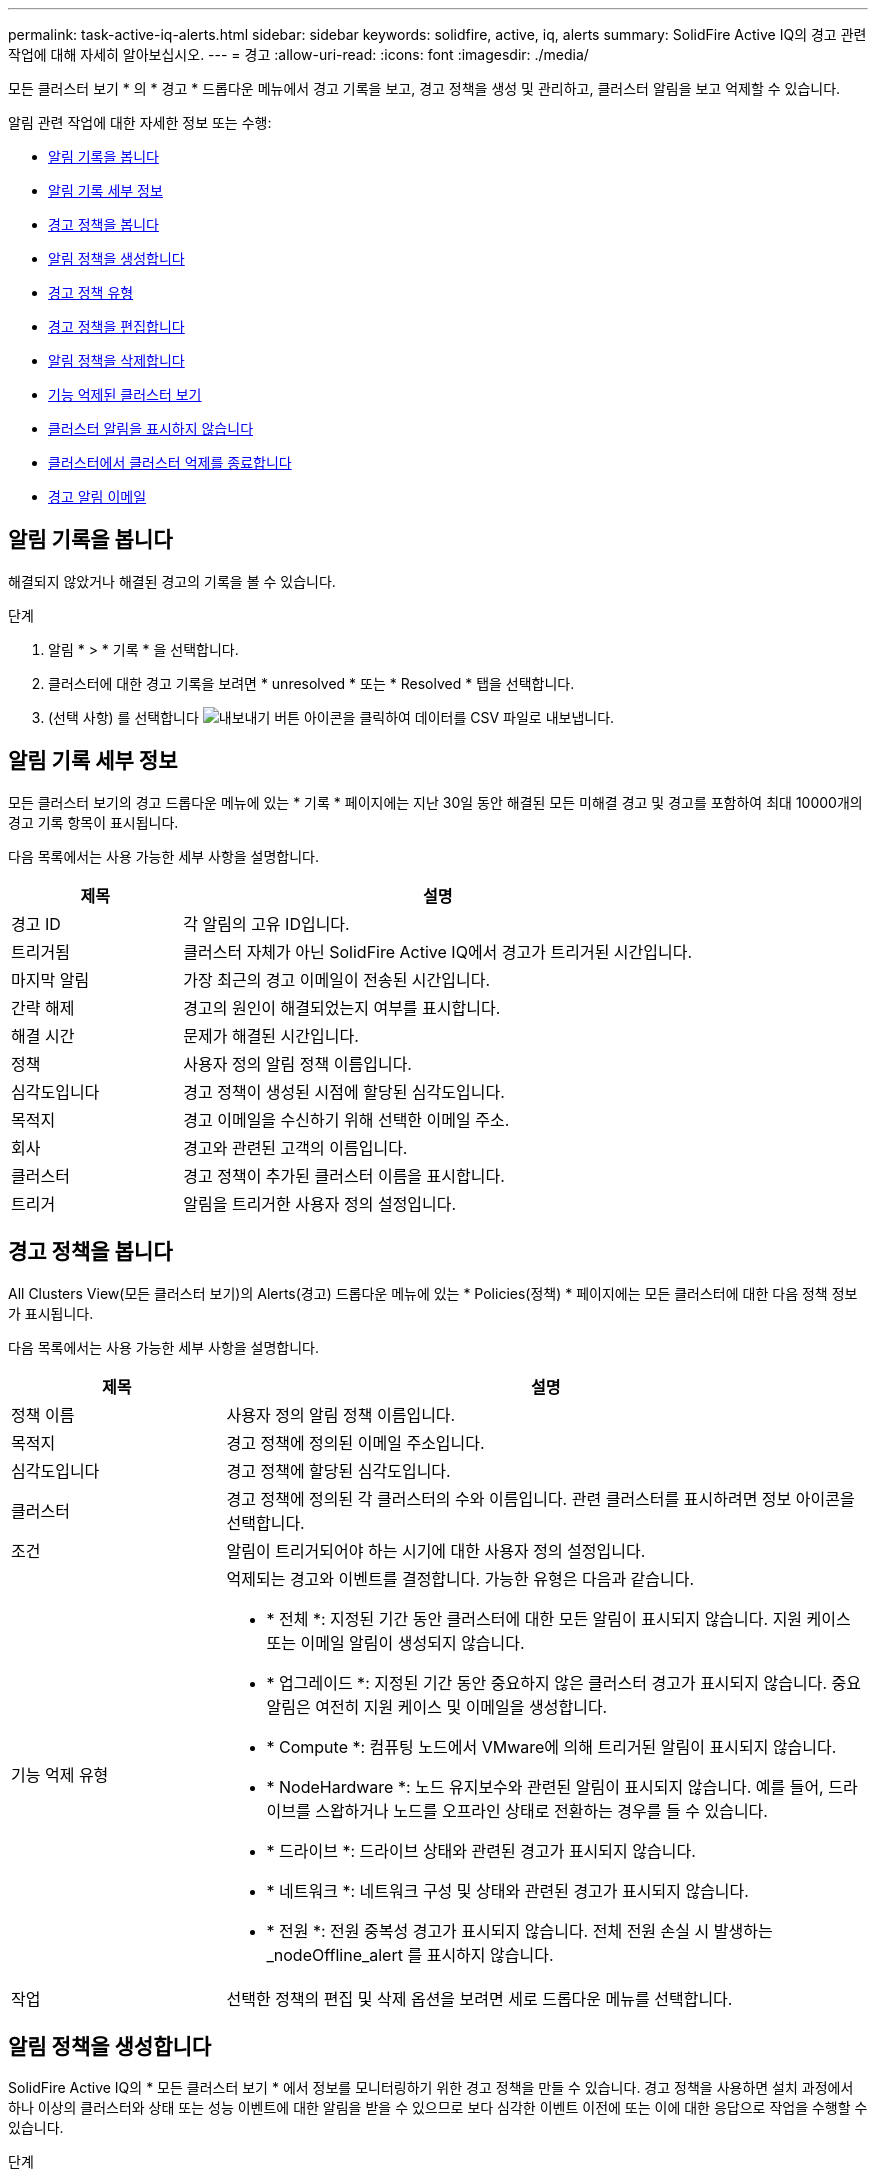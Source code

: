 ---
permalink: task-active-iq-alerts.html 
sidebar: sidebar 
keywords: solidfire, active, iq, alerts 
summary: SolidFire Active IQ의 경고 관련 작업에 대해 자세히 알아보십시오. 
---
= 경고
:allow-uri-read: 
:icons: font
:imagesdir: ./media/


[role="lead"]
모든 클러스터 보기 * 의 * 경고 * 드롭다운 메뉴에서 경고 기록을 보고, 경고 정책을 생성 및 관리하고, 클러스터 알림을 보고 억제할 수 있습니다.

알림 관련 작업에 대한 자세한 정보 또는 수행:

* <<알림 기록을 봅니다>>
* <<알림 기록 세부 정보>>
* <<경고 정책을 봅니다>>
* <<create_alert_policy,알림 정책을 생성합니다>>
* <<alert_policy_types,경고 정책 유형>>
* <<경고 정책을 편집합니다>>
* <<알림 정책을 삭제합니다>>
* <<기능 억제된 클러스터 보기>>
* <<클러스터 알림을 표시하지 않습니다>>
* <<클러스터에서 클러스터 억제를 종료합니다>>
* <<경고 알림 이메일>>




== 알림 기록을 봅니다

해결되지 않았거나 해결된 경고의 기록을 볼 수 있습니다.

.단계
. 알림 * > * 기록 * 을 선택합니다.
. 클러스터에 대한 경고 기록을 보려면 * unresolved * 또는 * Resolved * 탭을 선택합니다.
. (선택 사항) 를 선택합니다 image:export_button.PNG["내보내기 버튼"] 아이콘을 클릭하여 데이터를 CSV 파일로 내보냅니다.




== 알림 기록 세부 정보

모든 클러스터 보기의 경고 드롭다운 메뉴에 있는 * 기록 * 페이지에는 지난 30일 동안 해결된 모든 미해결 경고 및 경고를 포함하여 최대 10000개의 경고 기록 항목이 표시됩니다.

다음 목록에서는 사용 가능한 세부 사항을 설명합니다.

[cols="25,75"]
|===
| 제목 | 설명 


| 경고 ID | 각 알림의 고유 ID입니다. 


| 트리거됨 | 클러스터 자체가 아닌 SolidFire Active IQ에서 경고가 트리거된 시간입니다. 


| 마지막 알림 | 가장 최근의 경고 이메일이 전송된 시간입니다. 


| 간략 해제 | 경고의 원인이 해결되었는지 여부를 표시합니다. 


| 해결 시간 | 문제가 해결된 시간입니다. 


| 정책 | 사용자 정의 알림 정책 이름입니다. 


| 심각도입니다 | 경고 정책이 생성된 시점에 할당된 심각도입니다. 


| 목적지 | 경고 이메일을 수신하기 위해 선택한 이메일 주소. 


| 회사 | 경고와 관련된 고객의 이름입니다. 


| 클러스터 | 경고 정책이 추가된 클러스터 이름을 표시합니다. 


| 트리거 | 알림을 트리거한 사용자 정의 설정입니다. 
|===


== 경고 정책을 봅니다

All Clusters View(모든 클러스터 보기)의 Alerts(경고) 드롭다운 메뉴에 있는 * Policies(정책) * 페이지에는 모든 클러스터에 대한 다음 정책 정보가 표시됩니다.

다음 목록에서는 사용 가능한 세부 사항을 설명합니다.

[cols="25,75"]
|===
| 제목 | 설명 


| 정책 이름 | 사용자 정의 알림 정책 이름입니다. 


| 목적지 | 경고 정책에 정의된 이메일 주소입니다. 


| 심각도입니다 | 경고 정책에 할당된 심각도입니다. 


| 클러스터 | 경고 정책에 정의된 각 클러스터의 수와 이름입니다. 관련 클러스터를 표시하려면 정보 아이콘을 선택합니다. 


| 조건 | 알림이 트리거되어야 하는 시기에 대한 사용자 정의 설정입니다. 


| 기능 억제 유형  a| 
억제되는 경고와 이벤트를 결정합니다. 가능한 유형은 다음과 같습니다.

* * 전체 *: 지정된 기간 동안 클러스터에 대한 모든 알림이 표시되지 않습니다. 지원 케이스 또는 이메일 알림이 생성되지 않습니다.
* * 업그레이드 *: 지정된 기간 동안 중요하지 않은 클러스터 경고가 표시되지 않습니다. 중요 알림은 여전히 지원 케이스 및 이메일을 생성합니다.
* * Compute *: 컴퓨팅 노드에서 VMware에 의해 트리거된 알림이 표시되지 않습니다.
* * NodeHardware *: 노드 유지보수와 관련된 알림이 표시되지 않습니다. 예를 들어, 드라이브를 스왑하거나 노드를 오프라인 상태로 전환하는 경우를 들 수 있습니다.
* * 드라이브 *: 드라이브 상태와 관련된 경고가 표시되지 않습니다.
* * 네트워크 *: 네트워크 구성 및 상태와 관련된 경고가 표시되지 않습니다.
* * 전원 *: 전원 중복성 경고가 표시되지 않습니다. 전체 전원 손실 시 발생하는 _nodeOffline_alert 를 표시하지 않습니다.




| 작업 | 선택한 정책의 편집 및 삭제 옵션을 보려면 세로 드롭다운 메뉴를 선택합니다. 
|===


== 알림 정책을 생성합니다

SolidFire Active IQ의 * 모든 클러스터 보기 * 에서 정보를 모니터링하기 위한 경고 정책을 만들 수 있습니다. 경고 정책을 사용하면 설치 과정에서 하나 이상의 클러스터와 상태 또는 성능 이벤트에 대한 알림을 받을 수 있으므로 보다 심각한 이벤트 이전에 또는 이에 대한 응답으로 작업을 수행할 수 있습니다.

.단계
. 경고 * > * 정책 * 을 선택합니다.
. Create Policy * 를 선택합니다.
. Policy Type * 목록에서 알림 유형을 선택합니다. 을 참조하십시오 <<alert_policy_types,경고 정책 유형>>.
+

NOTE: 선택한 정책 유형에 따라 * 정책 생성 * 대화 상자 내에 추가적인 정책 관련 필드가 있습니다.

. 새 알림 정책의 이름을 입력합니다.
+

NOTE: 경고 정책 이름은 알림이 생성되는 조건을 설명해야 합니다. 설명 제목은 경고를 쉽게 식별하는 데 도움이 됩니다. 경고 정책 이름은 시스템의 다른 위치에 참조로 표시됩니다.

. 심각도 수준을 선택합니다.
+

TIP: 경고 정책 심각도 수준은 색상으로 구분되어 있으며 * 알림 * > * 기록 페이지 * 에서 쉽게 필터링할 수 있습니다.

. 사용 가능한 유형 * 에서 유형을 선택하여 경고 정책의 억제 유형을 결정합니다. 두 개 이상의 유형을 선택할 수 있습니다.
+
연결이 올바른지 확인합니다. 예를 들어, 네트워크 경고 정책에 대해 * 네트워크 억제 * 를 선택했습니다.

. 정책에 포함할 클러스터를 하나 이상 선택합니다.
+

CAUTION: 정책을 생성한 후 새 클러스터를 설치에 추가하면 클러스터가 기존 경고 정책에 자동으로 추가되지 않습니다. 기존 경고 정책을 편집하고 정책에 연결할 새 클러스터를 선택해야 합니다.

. 알림 알림을 보낼 e-메일 주소를 하나 이상 입력합니다. 여러 주소를 입력하는 경우 각 주소를 구분하려면 쉼표를 사용해야 합니다.
. 경고 정책 저장 * 을 선택합니다.




== 경고 정책 유형

경보 * > * 정책 * 에서 * 정책 생성 * 대화 상자에 나열된 사용 가능한 정책 유형에 따라 경고 정책을 만들 수 있습니다.

사용 가능한 정책 알림에는 다음과 같은 유형이 포함됩니다.

[cols="25,75"]
|===
| 정책 유형 | 설명 


| 클러스터 장애 | 특정 유형 또는 모든 유형의 클러스터 장애가 발생할 경우 알림을 보냅니다. 


| 이벤트 | 특정 이벤트 유형이 발생할 때 알림을 보냅니다. 


| 오류 드라이브 | 드라이브 장애가 발생하면 알림을 보냅니다. 


| 사용 가능한 드라이브 | 드라이브가 온라인 상태가 될 때 알림을 보냅니다. 


| 클러스터 활용률 | 사용 중인 클러스터 용량 및 성능이 지정된 백분율보다 큰 경우 알림을 보냅니다. 


| 사용 가능한 공간 | 사용 가능한 클러스터 공간이 지정된 비율 미만일 때 알림을 보냅니다. 


| 프로비저닝 가능한 공간 | 프로비저닝 가능한 클러스터 공간이 지정된 비율 미만일 때 알림을 보냅니다. 


| 수집기가 보고를 하지 않습니다 | 관리 노드에서 실행되는 SolidFire Active IQ의 Collector가 지정된 기간 동안 SolidFire Active IQ로 데이터를 전송하지 못할 때 알림을 보냅니다. 


| 드라이브 마모 | 클러스터의 드라이브가 지정된 마모 또는 예약 공간 잔여 비율보다 작을 경우 알림을 보냅니다. 


| iSCSI 세션 | 활성 iSCSI 세션 수가 지정된 값보다 클 경우 알림을 보냅니다. 


| 섀시 복원성 | 클러스터의 사용된 공간이 사용자가 지정한 백분율보다 클 때 알림을 보냅니다. 클러스터 복구 임계값에 도달하기 전에 미리 알림을 제공할 수 있는 백분율을 선택해야 합니다. 이 임계값에 도달하면 클러스터가 더 이상 섀시 레벨 장애로부터 자동으로 복구되지 않습니다. 


| VMware 경보 | VMware 알람이 트리거되어 SolidFire Active IQ에 보고되면 알림을 보냅니다. 


| 맞춤형 보호 도메인 복구 | 사용된 공간이 지정된 사용자 지정 보호 도메인 복구 임계값 비율을 초과하면 시스템에서 알림을 보냅니다. 이 비율이 100에 도달하면 사용자 지정 보호 도메인 장애가 발생한 후 스토리지 클러스터에 자가 복구할 수 있는 충분한 가용 용량이 없는 것입니다. 


| 노드 코어/크래시 덤프 파일 | 서비스가 응답하지 않고 다시 시작해야 하는 경우 시스템에서 코어 파일 또는 크래시 덤프 파일을 생성하고 알림을 보냅니다. 이것은 정상적인 작업 중에 예상된 동작이 아닙니다. 
|===


== 경고 정책을 편집합니다

경고 정책을 편집하여 정책에서 클러스터를 추가 또는 제거하거나 추가 정책 설정을 변경할 수 있습니다.

.단계
. 경고 * > * 정책 * 을 선택합니다.
. 작업 * 에서 추가 옵션을 보려면 메뉴를 선택합니다.
. Edit Policy * 를 선택합니다.
+

NOTE: 정책 유형 및 유형별 모니터링 기준은 편집할 수 없습니다.

. (선택 사항) 새 알림 정책에 대해 수정된 이름을 입력합니다.
+

NOTE: 경고 정책 이름은 알림이 생성되는 조건을 설명해야 합니다. 설명 제목은 경고를 쉽게 식별하는 데 도움이 됩니다. 경고 정책 이름은 시스템의 다른 위치에 참조로 표시됩니다.

. (선택 사항) 다른 심각도 수준을 선택합니다.
+

TIP: 경고 정책 심각도 수준은 색상으로 구분되며 경고 > 기록 페이지에서 쉽게 필터링할 수 있습니다.

. 사용 가능한 * 유형 * 에서 유형을 선택하여 경고 정책이 활성화된 경우 알림 정책의 억제 유형을 결정합니다. 두 개 이상의 유형을 선택할 수 있습니다.
+
연결이 올바른지 확인합니다. 예를 들어, 네트워크 경고 정책에 대해 * 네트워크 억제 * 를 선택했습니다.

. (선택 사항) 정책과의 클러스터 연결을 선택하거나 제거합니다.
+

CAUTION: 정책을 생성한 후 설치에 새 클러스터를 추가하면 클러스터가 기존 경고 정책에 자동으로 추가되지 않습니다. 정책에 연결할 새 클러스터를 선택해야 합니다.

. (선택 사항) 알림 메시지를 보낼 하나 이상의 이메일 주소를 수정합니다. 여러 주소를 입력하는 경우 각 주소를 구분하려면 쉼표를 사용해야 합니다.
. 경고 정책 저장 * 을 선택합니다.




== 알림 정책을 삭제합니다

경고 정책을 삭제하면 시스템에서 영구적으로 제거됩니다. 해당 정책에 대한 e-메일 알림이 더 이상 전송되지 않으며 정책과의 클러스터 연결이 제거됩니다.

.단계
. 경고 * > * 정책 * 을 선택합니다.
. 작업 * 에서 메뉴를 선택하여 추가 옵션을 표시합니다.
. Delete Policy * 를 선택합니다.
. 작업을 확인합니다.
+
정책이 시스템에서 영구적으로 제거됩니다.





== 기능 억제된 클러스터 보기

All Clusters View(모든 클러스터 보기)의 Alerts(경고) 드롭다운 메뉴에 있는 * Suppressed Clusters(억제된 클러스터) * 페이지에서 경고 알림이 억제된 클러스터 목록을 볼 수 있습니다.

유지 관리를 수행할 때 NetApp 지원이나 고객이 클러스터에 대한 경고 알림을 표시하지 않을 수 있습니다. 업그레이드 억제를 사용하여 클러스터에 대한 알림을 표시하지 않으면 업그레이드 중에 발생하는 공통 경고가 전송되지 않습니다. 또한 지정된 기간 동안 클러스터의 알림 알림을 중지하는 전체 알림 억제 옵션도 있습니다. 알림 * 메뉴의 * 기록 * 페이지에서 알림이 표시되지 않을 때 전송되지 않은 모든 이메일 알림을 볼 수 있습니다. 정의된 기간이 경과하면 억제된 알림이 자동으로 다시 시작됩니다. 드롭다운 메뉴에서 "알림 다시 시작"을 선택하여 알림 억제를 조기에 종료할 수 있습니다.

억제된 클러스터 * 페이지에서 * Past *, * Active * 및 * Future * Suppression에 대한 다음 정보를 볼 수 있습니다. Past * 옵션은 지난 90일 동안 종료되었던 억제를 표시합니다.

[cols="25,75"]
|===
| 제목 | 설명 


| 회사 | 클러스터에 할당된 회사 이름입니다. 


| 클러스터 ID입니다 | 클러스터가 생성될 때 할당된 클러스터 번호입니다. 


| 클러스터 이름 | 클러스터에 할당된 이름입니다. 


| 만든 사람 | 억제를 만든 계정 사용자 이름입니다. 


| 만든 시간 | 억제가 생성된 정확한 시간. 


| 업데이트된 시간 | 기능 억제가 생성된 후 수정된 경우 이것은 기능 억제가 마지막으로 변경된 정확한 시간입니다. 


| 시작 시간 | 알림 억제가 시작되거나 예약된 정확한 시간입니다. 


| 종료 시간입니다 | 알림 억제가 종료되도록 예약된 정확한 시간입니다 


| 유형  a| 
억제되는 경고와 이벤트를 결정합니다. 가능한 유형은 다음과 같습니다.

* * 전체 *: 지정된 기간 동안 클러스터에 대한 모든 알림이 표시되지 않습니다. 지원 케이스 또는 이메일 알림이 생성되지 않습니다.
* * 업그레이드 *: 지정된 기간 동안 중요하지 않은 클러스터 경고가 표시되지 않습니다. 중요 알림은 여전히 지원 케이스 및 이메일을 생성합니다.
* * Compute *: 컴퓨팅 노드에서 VMware에 의해 트리거된 알림이 표시되지 않습니다.
* * NodeHardware *: 노드 유지보수와 관련된 알림이 표시되지 않습니다. 예를 들어, 드라이브를 스왑하거나 노드를 오프라인 상태로 전환하는 경우를 들 수 있습니다.
* * 드라이브 *: 드라이브 상태와 관련된 경고가 표시되지 않습니다.
* * 네트워크 *: 네트워크 구성 및 상태와 관련된 경고가 표시되지 않습니다.
* * 전원 *: 전원 중복성 경고가 표시되지 않습니다. 전체 전원 손실 시 발생하는 _nodeOffline_alert 를 표시하지 않습니다.




| 상태  a| 
알림 상태를 나타냅니다.

* * 활성 *: 경고 알림 억제가 활성화됩니다.
* * Future *: 알림 통지가 향후 날짜 및 시간에 대해 억제되도록 예약됩니다.




| 예약됨  a| 
억제가 생성되었을 때 예정된 것인지 여부를 나타냅니다.

* *True*: 만든 시간과 시작 시간 값이 동일합니다.
* *False*: 만든 시간과 시작 시간 값이 다릅니다.


|===


== 클러스터 알림을 표시하지 않습니다

단일 클러스터 또는 여러 클러스터에 대한 클러스터 수준에서 현재 날짜 및 시간에 대한 경고 알림을 표시하지 않거나 향후 날짜 및 시간에 시작하도록 예약할 수 있습니다.

.단계
. 다음 중 하나를 수행합니다.
+
.. Dashboard * 개요에서 표시하지 않을 클러스터에 대한 Actions 메뉴를 선택합니다.
.. Alerts * > * Cluster Suppression * 에서 * Suppress Clusters * 를 선택합니다.


. 클러스터 * 에 대한 경고 표시 안 함 대화 상자에서 다음을 수행합니다.
+
.. [클러스터 기능 억제 *] 페이지에서 [클러스터 기능 억제 *] 버튼을 선택한 경우 클러스터를 선택합니다.
.. 경고 억제 유형을 * 전체 *, * 업그레이드 *, * 컴퓨팅 *, * 노드 하드웨어 *, * 드라이브 * 중 하나로 선택합니다. * 네트워크 * 또는 * 전원 *. <<suppressed_types,기능 억제 유형에 대해 알아봅니다>>.
+

NOTE: 클러스터는 동일한 억제 유형의 여러 선택을 포함할 수 있는 여러 억제 유형을 가질 수 있습니다. 예약된 억제 기간 동안 억제 유형이 이미 있으면 회색으로 표시됩니다. 이 기능 억제 유형을 다시 선택하려면 * Overlap Existing * 을 선택합니다. 동일한 억제 유형의 다중 선택은 겹치는 시간을 가질 수 있으며, 향후 억제를 예약하는 경우에는 다른 시간에 있을 수 있습니다. 두 개의 억제에서 겹치는 기간이 있는 경우, 이 기능은 첫 번째 억제 시작 시간과 마지막 종료 시간을 포함하는 단일 억제 기능을 갖는 것과 같습니다.

.. 알림 억제를 시작할 시작 날짜 및 시간을 선택합니다.
.. 공통 기간을 선택하거나 알림을 표시하지 않을 사용자 지정 종료 날짜 및 시간을 입력합니다.


. 기능 억제 * 를 선택합니다.
+

NOTE: 이 작업을 수행하면 NetApp Support에 대한 특정 알림 또는 모든 알림도 표시되지 않습니다. 클러스터 억제가 적용된 후에는 NetApp Support 또는 클러스터를 볼 수 있는 모든 사용자가 억제 상태를 업데이트할 수 있습니다.





== 클러스터에서 클러스터 억제를 종료합니다

클러스터 기능 억제 기능을 사용하여 적용된 클러스터에서 클러스터 경고 억제를 종료할 수 있습니다. 이렇게 하면 클러스터가 정상적인 경고 보고 상태를 재개할 수 있습니다.

.단계
. 대시보드 * 개요 또는 * 경고 * > * 클러스터 억제 * 에서 일반 경고 보고를 재개하려는 단일 또는 다중 클러스터에 대한 기능 억제를 종료합니다.
+
.. 단일 클러스터의 경우 클러스터의 Actions 메뉴를 선택하고 * End Suppression * 을 선택합니다.
.. 여러 클러스터의 경우 클러스터를 선택한 다음 * 선택된 차단 종료 * 를 선택합니다.






== 경고 알림 이메일

SolidFire Active IQ 알림 가입자는 시스템에서 트리거되는 각 알림에 대해 서로 다른 상태 이메일을 받습니다. 경고와 관련된 상태 이메일에는 세 가지 유형이 있습니다.

[cols="35,65"]
|===


| 새 경고 이메일 | 이 유형의 이메일은 알림이 트리거될 때 전송됩니다. 


| 미리 알림 경고 전자 메일 | 이 유형의 이메일은 알림이 활성 상태인 동안 24시간마다 한 번씩 전송됩니다. 


| 경고 해결 이메일 | 이 유형의 이메일은 문제가 해결될 때 전송됩니다. 
|===
경고 정책이 생성된 후 이 정책에 대해 새 경고가 생성되면 이메일이 지정된 이메일 주소로 전송됩니다( 참조) <<create_alert_policy,경고 정책을 생성합니다>>)를 클릭합니다.

경고 이메일 제목 줄에는 보고된 오류 유형에 따라 다음 형식 중 하나가 사용됩니다.

* 해결되지 않은 클러스터 오류: '[cluster fault code] fault on [cluster name] ([severity])'
* 해결된 클러스터 장애: '[cluster fault code] fault on [cluster name] ([severity])'
* 해결되지 않은 경고: '[policy name] alert on [cluster name] ([severity])'
* 해결된 경고 장애: 'Resolved: [policy name] alert on [cluster name] ([severity])'


알림 이메일의 내용은 다음 예와 비슷합니다.image:example_email.PNG["이메일 예시"]



== 자세한 내용을 확인하십시오

https://www.netapp.com/support-and-training/documentation/["NetApp 제품 설명서"^]
